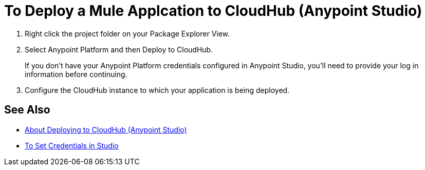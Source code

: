 = To Deploy a Mule Applcation to CloudHub (Anypoint Studio)

. Right click the project folder on your Package Explorer View.
. Select Anypoint Platform and then Deploy to CloudHub.
+
If you don't have your Anypoint Platform credentials configured in Anypoint Studio, you'll need to provide your log in information before continuing.
. Configure the CloudHub instance to which your application is being deployed. +
// You can specify a name for the application. This name is part of the domain of your deployed app. By default, Studio uses your package name as the domain for the application. +
// You can also configure the runtime version. By default, Studio uses the application version you are using in your project during development. +
// To reduce compatibility risks, you should always deploy to the runtime version in which your Mule project is created or the closest alternative. +
// Additionally you can also configure the amount of worker and worker size for the CloudHub instance you are going to use, enable Insight, static IPs, configure log levels and properties placeholders for your application.

== See Also

* link:/anypoint-studio/v/7.1/deploy-to-cloudhub-studio-concept[About Deploying to CloudHub (Anypoint Studio)]
* link:/anypoint-studio/v/7.1/set-credentials-in-studio-to[To Set Credentials in Studio]
// _TODO: Add links to runtime manager after 4.1 Release.
